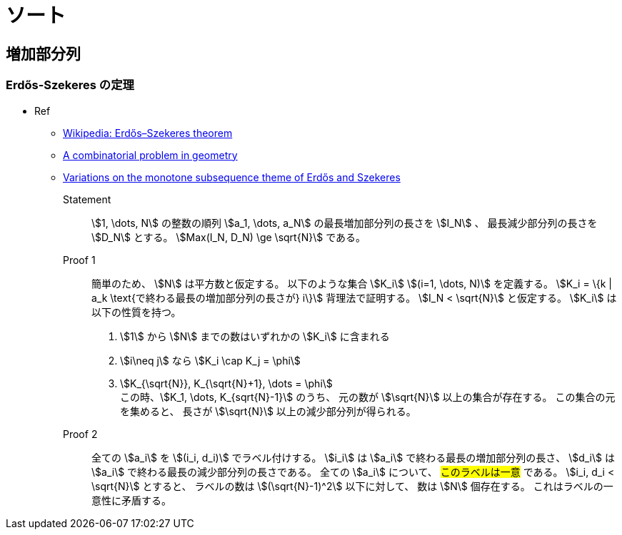 [#algo-sort]
= ソート

== 増加部分列

=== Erdős-Szekeres の定理

* Ref
** https://en.wikipedia.org/wiki/Erd%C5%91s%E2%80%93Szekeres_theorem[Wikipedia: Erdős–Szekeres theorem]
** link:http://www.numdam.org/item/CM_1935__2__463_0.pdf[A combinatorial problem in geometry]
** http://www-stat.wharton.upenn.edu/~steele/Publications/PDF/VOTMSTOEAS.pdf[Variations on the monotone subsequence theme of Erdős and Szekeres]

Statement:: 
stem:[1, \dots, N] の整数の順列 stem:[a_1, \dots, a_N] の最長増加部分列の長さを stem:[I_N] 、
最長減少部分列の長さを stem:[D_N] とする。
stem:[Max(I_N, D_N) \ge \sqrt{N}] である。

Proof 1::
簡単のため、 stem:[N] は平方数と仮定する。
以下のような集合 stem:[K_i] stem:[(i=1, \dots, N)] を定義する。
stem:[K_i = \{k | a_k \text{で終わる最長の増加部分列の長さが} i\}]
背理法で証明する。
stem:[I_N < \sqrt{N}] と仮定する。
stem:[K_i] は以下の性質を持つ。
. stem:[1] から stem:[N] までの数はいずれかの stem:[K_i] に含まれる
. stem:[i\neq j] なら stem:[K_i \cap K_j = \phi]
. stem:[K_{\sqrt{N}}, K_{\sqrt{N}+1}, \dots = \phi] +
この時、stem:[K_1, \dots, K_{sqrt{N}-1}] のうち、
元の数が stem:[\sqrt{N}] 以上の集合が存在する。
この集合の元を集めると、
長さが stem:[\sqrt{N}] 以上の減少部分列が得られる。

Proof 2::
全ての stem:[a_i] を stem:[(i_i, d_i)] でラベル付けする。
stem:[i_i] は stem:[a_i] で終わる最長の増加部分列の長さ、
stem:[d_i] は stem:[a_i] で終わる最長の減少部分列の長さである。
全ての stem:[a_i] について、 #このラベルは一意# である。
stem:[i_i, d_i < \sqrt{N}] とすると、
ラベルの数は stem:[(\sqrt{N}-1)^2] 以下に対して、
数は stem:[N] 個存在する。
これはラベルの一意性に矛盾する。
